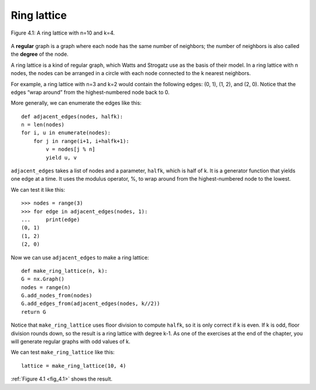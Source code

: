 .. _fig_4.1:

Ring lattice
------------

.. _fig_cpp_reference:

.. figure:: Figures/thinkcomplexity2007.png
   :align: center
   :alt: "Figure 4.1: A ring lattice with n=10 and k=4."

   Figure 4.1: A ring lattice with n=10 and k=4.

A **regular** graph is a graph where each node has the same number of neighbors; the number of neighbors is also called the **degree** of the node.

A ring lattice is a kind of regular graph, which Watts and Strogatz use as the basis of their model. In a ring lattice with n nodes, the nodes can be arranged in a circle with each node connected to the k nearest neighbors.

For example, a ring lattice with n=3 and k=2 would contain the following edges: (0, 1), (1, 2), and (2, 0). Notice that the edges “wrap around” from the highest-numbered node back to 0.

More generally, we can enumerate the edges like this:

::

    def adjacent_edges(nodes, halfk):
    n = len(nodes)
    for i, u in enumerate(nodes):
        for j in range(i+1, i+halfk+1):
            v = nodes[j % n]
            yield u, v

``adjacent_edges`` takes a list of nodes and a parameter, ``halfk``, which is half of k. It is a generator function that yields one edge at a time. It uses the modulus operator, %, to wrap around from the highest-numbered node to the lowest.

We can test it like this:

::

    >>> nodes = range(3)
    >>> for edge in adjacent_edges(nodes, 1):
    ...     print(edge)
    (0, 1)
    (1, 2)
    (2, 0)

Now we can use ``adjacent_edges`` to make a ring lattice:

::

    def make_ring_lattice(n, k):
    G = nx.Graph()
    nodes = range(n)
    G.add_nodes_from(nodes)
    G.add_edges_from(adjacent_edges(nodes, k//2))
    return G

Notice that ``make_ring_lattice`` uses floor division to compute ``halfk``, so it is only correct if k is even. If k is odd, floor division rounds down, so the result is a ring lattice with degree k-1. As one of the exercises at the end of the chapter, you will generate regular graphs with odd values of k.

We can test ``make_ring_lattice`` like this:

::

    lattice = make_ring_lattice(10, 4)

:ref:`Figure 4.1 <fig_4.1>` shows the result.

.. fillintheblank:: question_4.4.1
        :casei:

        |blank| is a graph with n nodes, the nodes can be arranged in a circle with each node connected to the k nearest neighbors.
 
        - :ring lattice: Correct.
          :WS graphs: Incorrect. WS graphs in the book refer to the Watts-Strogatz model that is based on a random graph generation model which produces graphs with small-world properties.
          :Regular graph: Incorrect. A regular graph is a graph where each node has the same number of neighbors. This graph is a kind of regular graph. Please try again.
          :x: Try again.

